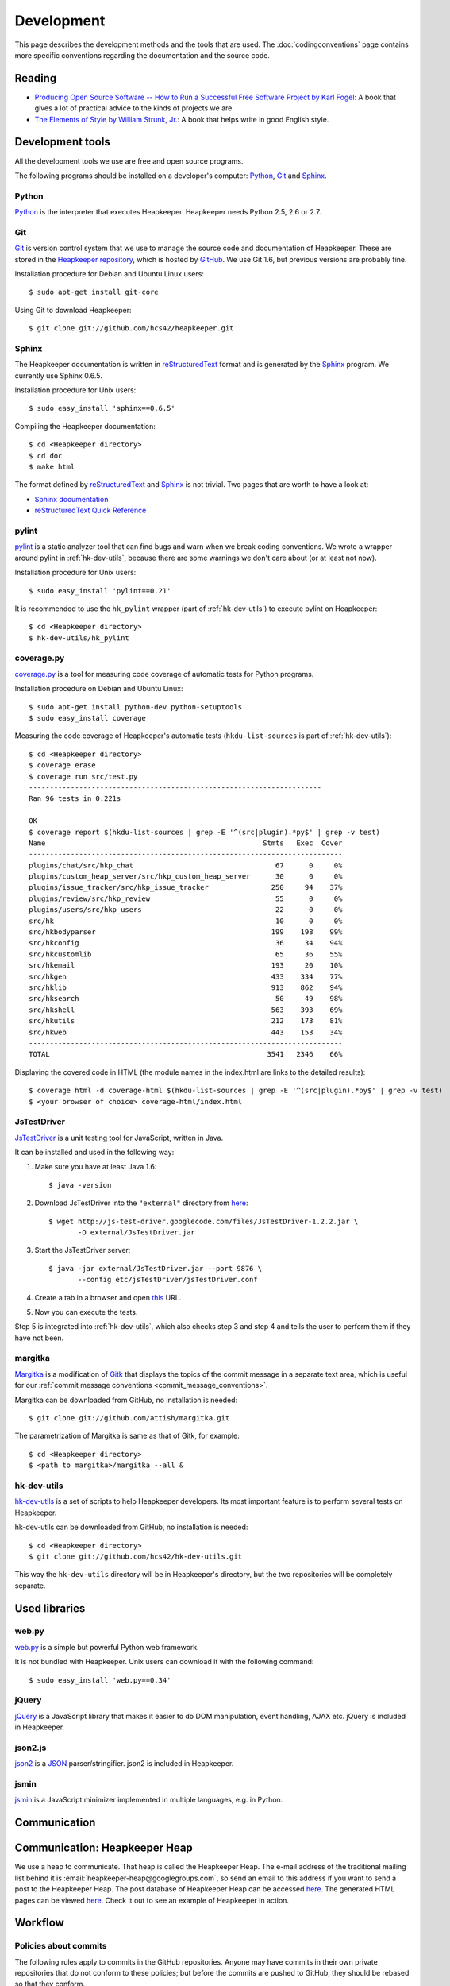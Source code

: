 Development
===========

This page describes the development methods and the tools that are used.
The :doc:`codingconventions` page contains more specific conventions regarding
the documentation and the source code.

.. _reading:

Reading
-------

* `Producing Open Source Software -- How to Run a Successful Free
  Software Project by Karl Fogel`__: A book that gives a lot of practical
  advice to the kinds of projects we are.
* `The Elements of Style by William Strunk, Jr.`__: A book that helps write
  in good English style.

__ http://producingoss.com/
__ http://en.wikisource.org/wiki/The_Elements_of_Style

Development tools
-----------------

.. highlight:: sh

All the development tools we use are free and open source programs.

The following programs should be installed on a developer's computer: Python_,
Git_ and Sphinx_.

Python
^^^^^^

Python_ is the interpreter that executes Heapkeeper. Heapkeeper needs Python
2.5, 2.6 or 2.7.

.. _`Python`: http://www.python.org/

.. _gitref:

Git
^^^

Git_ is version control system that we use to manage the source code and
documentation of Heapkeeper. These are stored in the `Heapkeeper repository`_,
which is hosted by GitHub_. We use Git 1.6, but previous versions are probably
fine.

Installation procedure for Debian and Ubuntu Linux users::

    $ sudo apt-get install git-core

Using Git to download Heapkeeper::

    $ git clone git://github.com/hcs42/heapkeeper.git

.. _`Git`: http://git-scm.com/
.. _`GitHub`: http://github.com/
.. _`Heapkeeper repository`: http://github.com/hcs42/heapkeeper/

.. _development_sphinx:

Sphinx
^^^^^^

The Heapkeeper documentation is written in reStructuredText_ format and is
generated by the Sphinx_ program. We currently use Sphinx 0.6.5.

Installation procedure for Unix users::

    $ sudo easy_install 'sphinx==0.6.5'

Compiling the Heapkeeper documentation::

    $ cd <Heapkeeper directory>
    $ cd doc
    $ make html

The format defined by reStructuredText_ and Sphinx_ is not trivial. Two pages
that are worth to have a look at:

* `Sphinx documentation`_
* `reStructuredText Quick Reference`_

.. _`reStructuredText`: http://docutils.sourceforge.net/rst.html
.. _`Sphinx`: http://sphinx.pocoo.org/
.. _`easy_install`: http://peak.telecommunity.com/DevCenter/EasyInstall
.. _`Mercurial`: http://mercurial.selenic.com/
.. _`Sphinx repository`: http://bitbucket.org/birkenfeld/sphinx/
.. _`Sphinx documentation`: http://sphinx.pocoo.org/contents.html
.. _`reStructuredText Quick Reference`:
   http://docutils.sourceforge.net/docs/user/rst/quickref.html

.. _pylint:

pylint
^^^^^^

pylint__ is a static analyzer tool that can find bugs and warn when we break
coding conventions. We wrote a wrapper around pylint in :ref:`hk-dev-utils`,
because there are some warnings we don't care about (or at least not now).

Installation procedure for Unix users::

    $ sudo easy_install 'pylint==0.21'

It is recommended to use the ``hk_pylint`` wrapper (part of
:ref:`hk-dev-utils`) to execute pylint on Heapkeeper::

    $ cd <Heapkeeper directory>
    $ hk-dev-utils/hk_pylint

__ http://www.logilab.org/857

.. _coveragepy:

coverage.py
^^^^^^^^^^^

`coverage.py`__ is a tool for measuring code coverage of automatic tests
for Python programs.

Installation procedure on Debian and Ubuntu Linux::

    $ sudo apt-get install python-dev python-setuptools
    $ sudo easy_install coverage

Measuring the code coverage of Heapkeeper's automatic tests
(``hkdu-list-sources`` is part of :ref:`hk-dev-utils`)::

    $ cd <Heapkeeper directory>
    $ coverage erase
    $ coverage run src/test.py
    ----------------------------------------------------------------------
    Ran 96 tests in 0.221s

    OK
    $ coverage report $(hkdu-list-sources | grep -E '^(src|plugin).*py$' | grep -v test)
    Name                                                    Stmts   Exec  Cover
    ---------------------------------------------------------------------------
    plugins/chat/src/hkp_chat                                  67      0     0%
    plugins/custom_heap_server/src/hkp_custom_heap_server      30      0     0%
    plugins/issue_tracker/src/hkp_issue_tracker               250     94    37%
    plugins/review/src/hkp_review                              55      0     0%
    plugins/users/src/hkp_users                                22      0     0%
    src/hk                                                     10      0     0%
    src/hkbodyparser                                          199    198    99%
    src/hkconfig                                               36     34    94%
    src/hkcustomlib                                            65     36    55%
    src/hkemail                                               193     20    10%
    src/hkgen                                                 433    334    77%
    src/hklib                                                 913    862    94%
    src/hksearch                                               50     49    98%
    src/hkshell                                               563    393    69%
    src/hkutils                                               212    173    81%
    src/hkweb                                                 443    153    34%
    ---------------------------------------------------------------------------
    TOTAL                                                    3541   2346    66%

Displaying the covered code in HTML (the module names in the index.html are
links to the detailed results)::

    $ coverage html -d coverage-html $(hkdu-list-sources | grep -E '^(src|plugin).*py$' | grep -v test)
    $ <your browser of choice> coverage-html/index.html

__ http://nedbatchelder.com/code/coverage/

.. _jstestdriver:

JsTestDriver
^^^^^^^^^^^^

`JsTestDriver`__ is a unit testing tool for JavaScript, written in Java.

It can be installed and used in the following way:

#. Make sure you have at least Java 1.6::

       $ java -version

#. Download JsTestDriver into the ``"external"`` directory from here__::

       $ wget http://js-test-driver.googlecode.com/files/JsTestDriver-1.2.2.jar \
              -O external/JsTestDriver.jar

#. Start the JsTestDriver server::

       $ java -jar external/JsTestDriver.jar --port 9876 \
              --config etc/jsTestDriver/jsTestDriver.conf

#. Create a tab in a browser and open this__ URL.

#. Now you can execute the tests.

Step 5 is integrated into :ref:`hk-dev-utils`, which also checks step 3
and step 4 and tells the user to perform them if they have not been.

__ http://code.google.com/p/js-test-driver/
__ http://js-test-driver.googlecode.com/files/JsTestDriver-1.2.2.jar
__ http://localhost:9876/capture

.. _margitka:

margitka
^^^^^^^^

Margitka__ is a modification of Gitk__ that displays the topics of the commit
message in a separate text area, which is useful for our :ref:`commit message
conventions <commit_message_conventions>`.

Margitka can be downloaded from GitHub, no installation is needed::

    $ git clone git://github.com/attish/margitka.git

The parametrization of Margitka is same as that of Gitk, for example::

    $ cd <Heapkeeper directory>
    $ <path to margitka>/margitka --all &

__ http://github.com/attish/margitka
__ http://lwn.net/Articles/140350/

.. _hk-dev-utils:

hk-dev-utils
^^^^^^^^^^^^

`hk-dev-utils`__ is a set of scripts to help Heapkeeper developers. Its most
important feature is to perform several tests on Heapkeeper.

hk-dev-utils can be downloaded from GitHub, no installation is needed::

    $ cd <Heapkeeper directory>
    $ git clone git://github.com/hcs42/hk-dev-utils.git

This way the ``hk-dev-utils`` directory will be in Heapkeeper's directory, but
the two repositories will be completely separate.

__ http://github.com/hcs42/hk-dev-utils

Used libraries
--------------

web.py
^^^^^^

`web.py`__ is a simple but powerful Python web framework.

It is not bundled with Heapkeeper. Unix users can download it with the
following command::

    $ sudo easy_install 'web.py==0.34'

__ http://webpy.org/

.. _jquery:

jQuery
^^^^^^

jQuery__ is a JavaScript library that makes it easier to do DOM manipulation,
event handling, AJAX etc. jQuery is included in Heapkeeper.

__ http://jquery.com/

.. _json2:

json2.js
^^^^^^^^

`json2`__ is a JSON__ parser/stringifier. json2 is included in Heapkeeper.

__ http://www.json.org/js.html
__ http://www.json.org/

.. _jsmin:

jsmin
^^^^^

jsmin__ is a JavaScript minimizer implemented in multiple languages, e.g. in
Python.

__ http://javascript.crockford.com/jsmin.html

.. _webpy:

Communication
-------------

.. _heapkeeper_heap:

Communication: Heapkeeper Heap
------------------------------

We use a heap to communicate. That heap is called the Heapkeeper Heap. The
e-mail address of the traditional mailing list behind it is
:email:`heapkeeper-heap@googlegroups.com`, so send an email to this address if
you want to send a post to the Heapkeeper Heap. The post database of Heapkeeper
Heap can be accessed here__. The generated HTML pages can be viewed here__.
Check it out to see an example of Heapkeeper in action.

__ http://github.com/hcs42/heapkeeper-heap
__ http://heapkeeper-heap.github.com

Workflow
--------

Policies about commits
^^^^^^^^^^^^^^^^^^^^^^

The following rules apply to commits in the GitHub repositories. Anyone may
have commits in their own private repositories that do not conform to these
policies; but before the commits are pushed to GitHub, they should be rebased
so that they conform.

* All commits should be correct and should contain a version of Heapkeeper that
  works correctly.
* Every test case in every commit should pass; i.e. ``test.py`` should execute
  all test cases and it should not report any failures. See also :ref:`tests
  <testing>`.
* :ref:`pylint` should not give any warning in any commit that is not disabled
  in the ``pylintrc`` file of the corresponding commit; i.e.
  ``hk-dev-utils/hk_pylint`` should not print anything.
* Do independent changes in independent commits, but closely related changes in
  the same commit. As Karl Fogel wrote in his :ref:`book <reading>`: "have each
  commit be a single logical change". You can read more here__. Examples from
  Heapkeeper development:

  * If you add some documentation and add a new class, and these have not much
    to do with each other, create two separate commits for them.
  * If you add a new method to a class, write documentation and unit tests for
    the method, create one commit for all of these. It is nice to review a
    commit when both the documentation and the unit tests for the change are in
    the commit.
  * If several totally independent source code lines are modified in order to
    get rid of :ref:`pylint` warnings, these should be in one commit. The parts
    of the source code that were modified may have nothing to do with each
    other, but the commit is still logically a single change because of the one
    common objective.

See the conventions about commit messages :ref:`here
<commit_message_conventions>`.

__ http://producingoss.com/en/releases-and-daily-development.html

Developing code and committing it to the local repository
^^^^^^^^^^^^^^^^^^^^^^^^^^^^^^^^^^^^^^^^^^^^^^^^^^^^^^^^^

#. Write the code (``*.py``) and the unit test (in ``test_*.py``) in parallel.
#. Execute :ref:`pylint` to find problems::

    $ hk-dev-utils/hk_pylint

#. Execute the unit test suite including the test you just wrote::

    $ ./test.py

#. Try out the Generator::

    $ ./hk.py --noshell 'g()'

#. Document your modifications by writing docstrings.
#. Check that the docstrings are correct by generating the HTML documentation
   and viewing it in a browser::

    $ cd doc
    $ make html
    $ <your browser of choice> _build/html/modules.html

#. Check that your modifications does not include anything you don't want::

    $ git diff

#. Commit your modifications::

    $ git commit -av

Pushing to your GitHub repository
^^^^^^^^^^^^^^^^^^^^^^^^^^^^^^^^^

#. Fetch commits of other developers, e.g.::

    git remote prune other_repo
    git fetch other_repo

#. Rebase your branch if needed.
#. Run through the commits to be pushed using :ref:`margitka`.
#. Run the unit test suite once again on all commits to be pushed::

    $ hk-dev-utils/test_commits [COMMIT_1] [COMMIT_2] ...

#. Check that the generated HTML pages were not modified using
   ``hk-dev-utils/testhtml``. Probably you should write a wrapper around it as I
   did. I invoke my wrapper this way::

    $ hcs/testhtml [COMMIT_1] [COMMIT_2] ...

#. Check that post downloading works.

#. Push the changes::

    $ git push origin <branch>

Creating a new module
^^^^^^^^^^^^^^^^^^^^^

#. Create the source module (``src/<newmodule>.py``) and the test module
   (``src/test_<newmodule>.py``). Copy the copyright notice into both.
#. Create the documentation page (``doc/<newmodule>.rst``).
#. Update ``doc/defs.hrst`` with a macro for the new module.
#. Update ``doc/modules.rst``.
#. Update ``doc/architecture.rst`` with the description of the new module and
   ``doc/module_deps.png``::

    $ cd doc
    $ <your editor of choice> module_deps.dot
    $ dot -Tpng -o images/module_deps.png module_deps.dot

Creating a release
^^^^^^^^^^^^^^^^^^

.. highlight:: none

This section will describe our release process. ``<version>`` is the version of
Heapkeeper, it is something like ``0.3``.

#. Get into a clean state in git; a state that you want as the release. Use the
   branch ``_v<version>``

#. Make a list of the most important changes since the last release. Put these
   into ``doc/download.rst`` and commit it.

#. Update the Heapkeeper version number in the following files:

   - ``README``
   - ``src/hklib.py``
   - ``doc/conf.py``
   - ``doc/tutorial.rst``
   - ``doc/download.rst``

#. Make a commit. The commit message shall use this template::

    Heapkeeper v<version> released.

    [v<version>]

    <List of changes copied from download.rst>.

#. Execute the package maker script and push the package to the homepage::

    $ hkdu-make-package
    $ hkdu-pushrelease hcs@heapkeeper.org

#. Download the uploaded package and perform the steps in the :doc:`tutorial`.

#. Push the changes to the GitHub repository::

    $ git push origin _v<version>

#. Send an email to the Heapkeeper Heap. Let the others review the commits.

#. If everybody is satisfied, tag the commit, push the tag::

    $ git tag v<version>
    $ git push origin v<version>

#. Push the new documentation to the home page::

    $ cd doc; make clean && make html; cd ..
    $ hk-dev-utils/pushdoc hcs@heapkeeper.org

#. Check out ``_master`` and fast forward it to the new release::

    $ git checkout _master
    $ git merge v<version>

#. Change the new version string in the following files to ``<version>+`` (e.g.
   ``0.3+``):

   - ``README``
   - ``hklib.py``
   - ``doc/conf.py``

#. Commit it into ``_master``, and use the following commit message::

    Heapkeeper v<version>+ first commit

    [v<version>]

#. Fast forward ``master`` to ``_master``. Push both branches, and remove
   branch ``_v<version>``::

    $ git checkout master
    $ git merge _master
    $ git checkout _master
    $ git push origin master _master
    $ git push origin :_v<version>

#. Send an email to the Heapkeeper Heap. Make an announcement on Freshmeat__.

__ http://freshmeat.net/projects/heapkeeper
